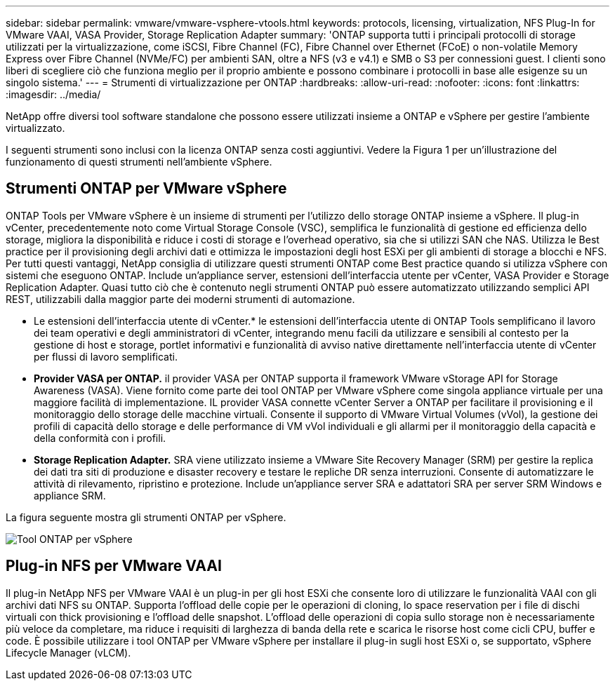 ---
sidebar: sidebar 
permalink: vmware/vmware-vsphere-vtools.html 
keywords: protocols, licensing, virtualization, NFS Plug-In for VMware VAAI, VASA Provider, Storage Replication Adapter 
summary: 'ONTAP supporta tutti i principali protocolli di storage utilizzati per la virtualizzazione, come iSCSI, Fibre Channel (FC), Fibre Channel over Ethernet (FCoE) o non-volatile Memory Express over Fibre Channel (NVMe/FC) per ambienti SAN, oltre a NFS (v3 e v4.1) e SMB o S3 per connessioni guest. I clienti sono liberi di scegliere ciò che funziona meglio per il proprio ambiente e possono combinare i protocolli in base alle esigenze su un singolo sistema.' 
---
= Strumenti di virtualizzazione per ONTAP
:hardbreaks:
:allow-uri-read: 
:nofooter: 
:icons: font
:linkattrs: 
:imagesdir: ../media/


[role="lead"]
NetApp offre diversi tool software standalone che possono essere utilizzati insieme a ONTAP e vSphere per gestire l'ambiente virtualizzato.

I seguenti strumenti sono inclusi con la licenza ONTAP senza costi aggiuntivi. Vedere la Figura 1 per un'illustrazione del funzionamento di questi strumenti nell'ambiente vSphere.



== Strumenti ONTAP per VMware vSphere

ONTAP Tools per VMware vSphere è un insieme di strumenti per l'utilizzo dello storage ONTAP insieme a vSphere. Il plug-in vCenter, precedentemente noto come Virtual Storage Console (VSC), semplifica le funzionalità di gestione ed efficienza dello storage, migliora la disponibilità e riduce i costi di storage e l'overhead operativo, sia che si utilizzi SAN che NAS. Utilizza le Best practice per il provisioning degli archivi dati e ottimizza le impostazioni degli host ESXi per gli ambienti di storage a blocchi e NFS. Per tutti questi vantaggi, NetApp consiglia di utilizzare questi strumenti ONTAP come Best practice quando si utilizza vSphere con sistemi che eseguono ONTAP. Include un'appliance server, estensioni dell'interfaccia utente per vCenter, VASA Provider e Storage Replication Adapter. Quasi tutto ciò che è contenuto negli strumenti ONTAP può essere automatizzato utilizzando semplici API REST, utilizzabili dalla maggior parte dei moderni strumenti di automazione.

* Le estensioni dell'interfaccia utente di vCenter.* le estensioni dell'interfaccia utente di ONTAP Tools semplificano il lavoro dei team operativi e degli amministratori di vCenter, integrando menu facili da utilizzare e sensibili al contesto per la gestione di host e storage, portlet informativi e funzionalità di avviso native direttamente nell'interfaccia utente di vCenter per flussi di lavoro semplificati.
* *Provider VASA per ONTAP.* il provider VASA per ONTAP supporta il framework VMware vStorage API for Storage Awareness (VASA). Viene fornito come parte dei tool ONTAP per VMware vSphere come singola appliance virtuale per una maggiore facilità di implementazione. IL provider VASA connette vCenter Server a ONTAP per facilitare il provisioning e il monitoraggio dello storage delle macchine virtuali. Consente il supporto di VMware Virtual Volumes (vVol), la gestione dei profili di capacità dello storage e delle performance di VM vVol individuali e gli allarmi per il monitoraggio della capacità e della conformità con i profili.
* *Storage Replication Adapter.* SRA viene utilizzato insieme a VMware Site Recovery Manager (SRM) per gestire la replica dei dati tra siti di produzione e disaster recovery e testare le repliche DR senza interruzioni. Consente di automatizzare le attività di rilevamento, ripristino e protezione. Include un'appliance server SRA e adattatori SRA per server SRM Windows e appliance SRM.


La figura seguente mostra gli strumenti ONTAP per vSphere.

image:vsphere_ontap_image1.png["Tool ONTAP per vSphere"]



== Plug-in NFS per VMware VAAI

Il plug-in NetApp NFS per VMware VAAI è un plug-in per gli host ESXi che consente loro di utilizzare le funzionalità VAAI con gli archivi dati NFS su ONTAP. Supporta l'offload delle copie per le operazioni di cloning, lo space reservation per i file di dischi virtuali con thick provisioning e l'offload delle snapshot. L'offload delle operazioni di copia sullo storage non è necessariamente più veloce da completare, ma riduce i requisiti di larghezza di banda della rete e scarica le risorse host come cicli CPU, buffer e code. È possibile utilizzare i tool ONTAP per VMware vSphere per installare il plug-in sugli host ESXi o, se supportato, vSphere Lifecycle Manager (vLCM).
